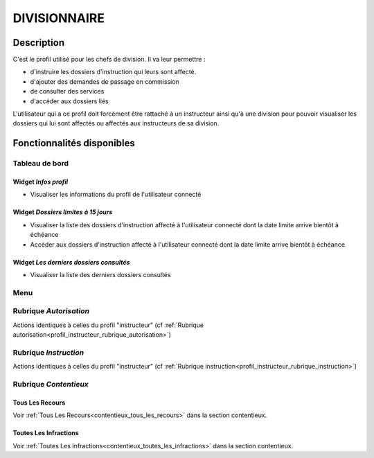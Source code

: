 #############
DIVISIONNAIRE
#############

Description
===========

C'est le profil utilisé pour les chefs de division. Il va leur permettre :

- d'instruire les dossiers d'instruction qui leurs sont affecté.
- d'ajouter des demandes de passage en commission
- de consulter des services
- d'accéder aux dossiers liés

L'utilisateur qui a ce profil doit forcément être rattaché à un instructeur ainsi
qu'à une division pour pouvoir visualiser les dossiers qui lui sont
affectés ou affectés aux instructeurs de sa division.

Fonctionnalités disponibles
===========================

Tableau de bord
---------------

.. image:: dashboard_divi.png

Widget *Infos profil*
#####################

- Visualiser les informations du profil de l'utilisateur connecté

Widget *Dossiers limites à 15 jours*
####################################

- Visualiser la liste des dossiers d'instruction affecté à l'utilisateur connecté dont la date limite arrive bientôt à échéance
- Accéder aux dossiers d'instruction affecté à l'utilisateur connecté dont la date limite arrive bientôt à échéance

Widget *Les derniers dossiers consultés*
########################################

- Visualiser la liste des derniers dossiers consultés

Menu
----

.. image:: menu_divi.png


Rubrique *Autorisation*
-----------------------

Actions identiques à celles du profil "instructeur" (cf :ref:`Rubrique autorisation<profil_instructeur_rubrique_autorisation>`)


Rubrique *Instruction*
----------------------

Actions identiques à celles du profil "instructeur" (cf :ref:`Rubrique instruction<profil_instructeur_rubrique_instruction>`)

Rubrique *Contentieux*
----------------------

Tous Les Recours
################

Voir :ref:`Tous Les Recours<contentieux_tous_les_recours>` dans la section
contentieux.

Toutes Les Infractions
######################

Voir :ref:`Toutes Les Infractions<contentieux_toutes_les_infractions>` dans la
section contentieux.
